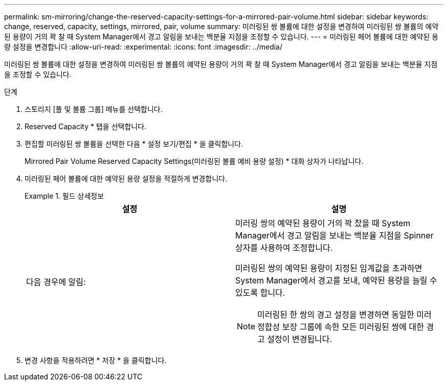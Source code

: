 ---
permalink: sm-mirroring/change-the-reserved-capacity-settings-for-a-mirrored-pair-volume.html 
sidebar: sidebar 
keywords: change, reserved, capacity, settings, mirrored, pair, volume 
summary: 미러링된 쌍 볼륨에 대한 설정을 변경하여 미러링된 쌍 볼륨의 예약된 용량이 거의 꽉 찰 때 System Manager에서 경고 알림을 보내는 백분율 지점을 조정할 수 있습니다. 
---
= 미러링된 페어 볼륨에 대한 예약된 용량 설정을 변경합니다
:allow-uri-read: 
:experimental: 
:icons: font
:imagesdir: ../media/


[role="lead"]
미러링된 쌍 볼륨에 대한 설정을 변경하여 미러링된 쌍 볼륨의 예약된 용량이 거의 꽉 찰 때 System Manager에서 경고 알림을 보내는 백분율 지점을 조정할 수 있습니다.

.단계
. 스토리지 [풀 및 볼륨 그룹] 메뉴를 선택합니다.
. Reserved Capacity * 탭을 선택합니다.
. 편집할 미러링된 쌍 볼륨을 선택한 다음 * 설정 보기/편집 * 을 클릭합니다.
+
Mirrored Pair Volume Reserved Capacity Settings(미러링된 볼륨 예비 용량 설정) * 대화 상자가 나타납니다.

. 미러링된 페어 볼륨에 대한 예약된 용량 설정을 적절하게 변경합니다.
+
.필드 상세정보
====
|===
| 설정 | 설명 


 a| 
다음 경우에 알림:
 a| 
미러링 쌍의 예약된 용량이 거의 꽉 찼을 때 System Manager에서 경고 알림을 보내는 백분율 지점을 Spinner 상자를 사용하여 조정합니다.

미러링된 쌍의 예약된 용량이 지정된 임계값을 초과하면 System Manager에서 경고를 보내, 예약된 용량을 늘릴 수 있도록 합니다.


NOTE: 미러링된 한 쌍의 경고 설정을 변경하면 동일한 미러 정합성 보장 그룹에 속한 모든 미러링된 쌍에 대한 경고 설정이 변경됩니다.

|===
====
. 변경 사항을 적용하려면 * 저장 * 을 클릭합니다.

